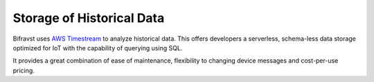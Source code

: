 ================================================================================
Storage of Historical Data
================================================================================

Bifravst uses `AWS Timestream <https://aws.amazon.com/timestream/>`_ to
analyze historical data. This offers developers a serverless, schema-less data
storage optimized for IoT with the capability of querying using SQL.

It provides a great combination of ease of maintenance, flexibility to changing
device messages and cost-per-use pricing.